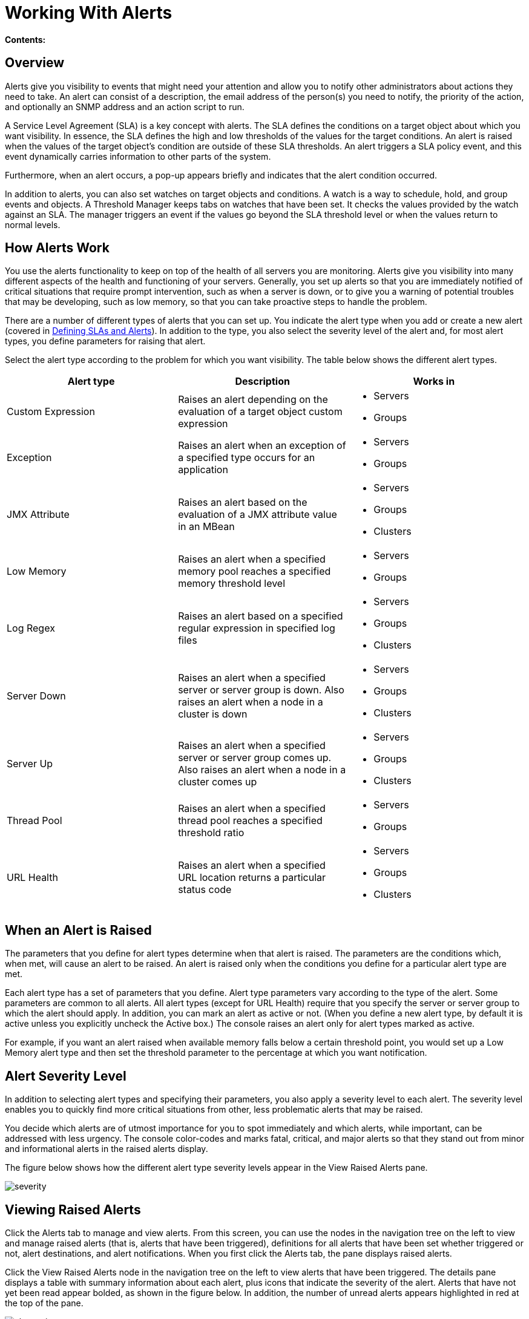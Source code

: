 = Working With Alerts

*Contents:*
////
[collapsed content]

* https://developer.mulesoft.com/docs/display/current/Working%20With%20Alerts#WorkingWithAlerts-Overview[Overview]
* https://developer.mulesoft.com/docs/display/current/Working%20With%20Alerts#WorkingWithAlerts-HowAlertsWork[How Alerts Work]
* https://developer.mulesoft.com/docs/display/current/Working%20With%20Alerts#WorkingWithAlerts-WhenanAlertisRaised[When an Alert is Raised]
* https://developer.mulesoft.com/docs/display/current/Working%20With%20Alerts#WorkingWithAlerts-AlertSeverityLevel[Alert Severity Level]
* https://developer.mulesoft.com/docs/display/current/Working%20With%20Alerts#WorkingWithAlerts-ViewingRaisedAlerts[Viewing Raised Alerts]
** https://developer.mulesoft.com/docs/display/current/Working%20With%20Alerts#WorkingWithAlerts-NewAlertsNotification[New Alerts Notification]
////

== Overview

Alerts give you visibility to events that might need your attention and allow you to notify other administrators about actions they need to take. An alert can consist of a description, the email address of the person(s) you need to notify, the priority of the action, and optionally an SNMP address and an action script to run.

A Service Level Agreement (SLA) is a key concept with alerts. The SLA defines the conditions on a target object about which you want visibility. In essence, the SLA defines the high and low thresholds of the values for the target conditions. An alert is raised when the values of the target object's condition are outside of these SLA thresholds. An alert triggers a SLA policy event, and this event dynamically carries information to other parts of the system.

Furthermore, when an alert occurs, a pop-up appears briefly and indicates that the alert condition occurred.

In addition to alerts, you can also set watches on target objects and conditions. A watch is a way to schedule, hold, and group events and objects. A Threshold Manager keeps tabs on watches that have been set. It checks the values provided by the watch against an SLA. The manager triggers an event if the values go beyond the SLA threshold level or when the values return to normal levels.

== How Alerts Work

You use the alerts functionality to keep on top of the health of all servers you are monitoring. Alerts give you visibility into many different aspects of the health and functioning of your servers. Generally, you set up alerts so that you are immediately notified of critical situations that require prompt intervention, such as when a server is down, or to give you a warning of potential troubles that may be developing, such as low memory, so that you can take proactive steps to handle the problem.

There are a number of different types of alerts that you can set up. You indicate the alert type when you add or create a new alert (covered in link:/docs/display/current/Defining+SLAs+and+Alerts[Defining SLAs and Alerts]). In addition to the type, you also select the severity level of the alert and, for most alert types, you define parameters for raising that alert.

Select the alert type according to the problem for which you want visibility. The table below shows the different alert types.

[width="99a",cols="33a,33a,33a",options="header"]
|===
|Alert type |Description |Works in
|Custom Expression |Raises an alert depending on the evaluation of a target object custom expression |
* Servers
* Groups

|Exception |Raises an alert when an exception of a specified type occurs for an application |
* Servers
* Groups

|JMX Attribute |Raises an alert based on the evaluation of a JMX attribute value in an MBean |
* Servers
* Groups
* Clusters

|Low Memory |Raises an alert when a specified memory pool reaches a specified memory threshold level |
* Servers
* Groups

|Log Regex |Raises an alert based on a specified regular expression in specified log files |
* Servers
* Groups
* Clusters

|Server Down |Raises an alert when a specified server or server group is down. Also raises an alert when a node in a cluster is down a|
* Servers
* Groups
* Clusters

|Server Up |Raises an alert when a specified server or server group comes up. Also raises an alert when a node in a cluster comes up |
* Servers
* Groups
* Clusters

|Thread Pool |Raises an alert when a specified thread pool reaches a specified threshold ratio |
* Servers
* Groups

|URL Health |Raises an alert when a specified URL location returns a particular status code |
* Servers
* Groups
* Clusters

|===

== When an Alert is Raised

The parameters that you define for alert types determine when that alert is raised. The parameters are the conditions which, when met, will cause an alert to be raised. An alert is raised only when the conditions you define for a particular alert type are met.

Each alert type has a set of parameters that you define. Alert type parameters vary according to the type of the alert. Some parameters are common to all alerts. All alert types (except for URL Health) require that you specify the server or server group to which the alert should apply. In addition, you can mark an alert as active or not. (When you define a new alert type, by default it is active unless you explicitly uncheck the Active box.) The console raises an alert only for alert types marked as active.

For example, if you want an alert raised when available memory falls below a certain threshold point, you would set up a Low Memory alert type and then set the threshold parameter to the percentage at which you want notification.

== Alert Severity Level

In addition to selecting alert types and specifying their parameters, you also apply a severity level to each alert. The severity level enables you to quickly find more critical situations from other, less problematic alerts that may be raised.

You decide which alerts are of utmost importance for you to spot immediately and which alerts, while important, can be addressed with less urgency. The console color-codes and marks fatal, critical, and major alerts so that they stand out from minor and informational alerts in the raised alerts display.

The figure below shows how the different alert type severity levels appear in the View Raised Alerts pane.

image:severity.png[severity]

== Viewing Raised Alerts

Click the Alerts tab to manage and view alerts. From this screen, you can use the nodes in the navigation tree on the left to view and manage raised alerts (that is, alerts that have been triggered), definitions for all alerts that have been set whether triggered or not, alert destinations, and alert notifications. When you first click the Alerts tab, the pane displays raised alerts.

Click the View Raised Alerts node in the navigation tree on the left to view alerts that have been triggered. The details pane displays a table with summary information about each alert, plus icons that indicate the severity of the alert. Alerts that have not yet been read appear bolded, as shown in the figure below. In addition, the number of unread alerts appears highlighted in red at the top of the pane.

image:alerts-view.png[alerts-view]

The View Raised Alerts pane shows the following information about each alert:

* Severity of the alert. The severity of an alert is set when the alert is created, and can be one of the following: Fatal, Critical, Major, Minor, Information.
* Server (or server group) on which the alert occurred
* Name of the alert, per the alert definition
* Description, per the alert definition.
* Date, which is a time stamp indicating the date and time the alert was raised

Click anywhere on an alert row to select that alert and mark that alert as read. You can also check one or more alerts and click the Mark as Read button to mark these checked alerts as read, or click the Delete button to delete checked alerts. As noted, once an alert is read, its font changes from bold to plain.

The icons to the left of each alert indicate the severity of the alert, as shown in the figure below. Hover the mouse over these icons to see what they represent.

image:severity-chart.png[severity-chart]

Briefly, the icons indicate the following:

* The letter "i" on dark blue background: Information alert
* Down arrow on light blue background: Minor alert
* Up arrow on orange background: Critical alert
* Up arrow on yellow background: Major alert
* Fire icon on red background: Fatal alert

When a plus image:/docs/s/en_GB/3391/c989735defd8798a9d5e69c058c254be2e5a762b.76/_/images/icons/emoticons/add.png[(plus)] sign appears to the left of an alert, it indicates there are more details about the triggered alert. Click this plus sign to see further details about the alert. In the above figure, you can see details about two of the alerts.

For alerts that have been triggered, the details portion displays information relevant to the type of the alert. For example, it might show data such as the following:

* Source: The source of the alert, such as code cache or Tenured Gen. The source of the alert depends on the alert type.
* Threshold: The value at which point the alert is triggered, if appropriate to the alert type.
* Actual Value: The actual value that triggered the alert.
* Times Triggered: The number of times the alert has been triggered.
* URL address: For URL Health alerts
* Message: The error message, if a URL Health alert

You may have these details displayed for multiple alerts simultaneously. Click the minus image:/docs/s/en_GB/3391/c989735defd8798a9d5e69c058c254be2e5a762b.76/_/images/icons/emoticons/forbidden.png[(minus)] sign to close these additional details for an alert.

=== New Alerts Notification

The Alerts screen displays a message in red at the top notifying you of the number of alerts that have not yet been read. This notification about unread alerts appears at the top of all console panes. In addition, when an alert is triggered, a pop-up appears briefly indicating the alert that was triggered. You see this pop-up regardless of the console pane you are currently viewing. The new alert also increments the unread alerts counter, assuming you haven't yet looked at that alert. In addition to incrementing the counter, a note appears indicating the number of new alerts just added.

Click the notification of unread alerts, circled in red in the figure below, to open the pane to view alerts.

image:alerts-unread-notice.png[alerts-unread-notice]

When the pane displaying raised alerts opens, notice that any unread alerts appear in bold font at the top of the pane. Alerts that have already been read are in plain font at the bottom of the pane, and the counter of unread alerts is decremented. The number of newly added alerts is also noted. Click an alert to read it.
